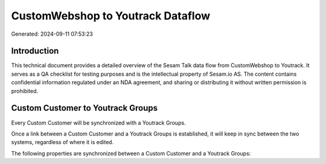 ==================================
CustomWebshop to Youtrack Dataflow
==================================

Generated: 2024-09-11 07:53:23

Introduction
------------

This technical document provides a detailed overview of the Sesam Talk data flow from CustomWebshop to Youtrack. It serves as a QA checklist for testing purposes and is the intellectual property of Sesam.io AS. The content contains confidential information regulated under an NDA agreement, and sharing or distributing it without written permission is prohibited.

Custom Customer to Youtrack Groups
----------------------------------
Every Custom Customer will be synchronized with a Youtrack Groups.

Once a link between a Custom Customer and a Youtrack Groups is established, it will keep in sync between the two systems, regardless of where it is edited.

The following properties are synchronized between a Custom Customer and a Youtrack Groups:

.. list-table::
   :header-rows: 1

   * - Custom Customer Property
     - Youtrack Groups Property
     - Youtrack Data Type

